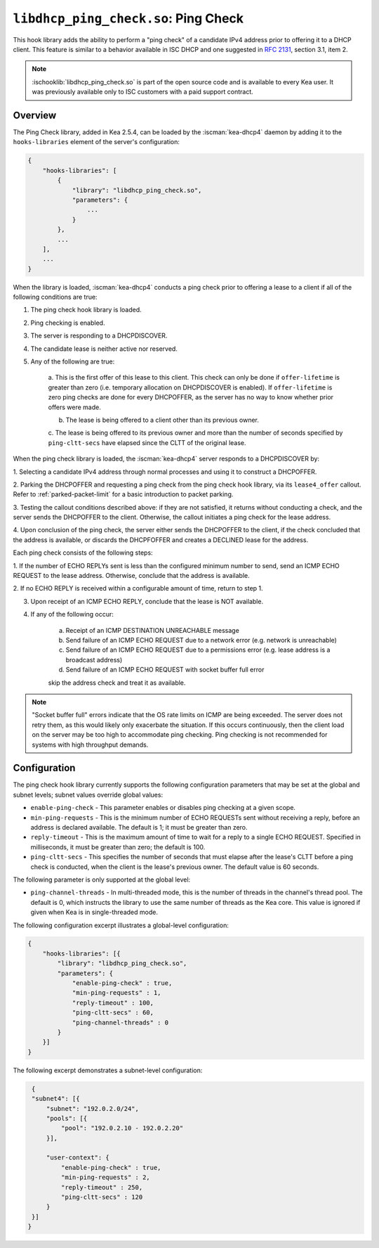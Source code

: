 .. ischooklib:: libdhcp_ping_check.so
.. _hooks-ping-check:

``libdhcp_ping_check.so``: Ping Check
=====================================

This hook library adds the ability to perform a "ping check" of a candidate
IPv4 address prior to offering it to a DHCP client. This feature is similar
to a behavior available in ISC DHCP and one suggested in `RFC
2131 <https://tools.ietf.org/html/rfc2131>`__, section 3.1, item 2.

.. note::

    :ischooklib:`libdhcp_ping_check.so` is part of the open source code and is
    available to every Kea user.
    It was previously available only to ISC customers with a paid support contract.

Overview
~~~~~~~~

The Ping Check library, added in Kea 2.5.4, can be loaded by the :iscman:`kea-dhcp4` daemon
by adding it to the ``hooks-libraries`` element of the server's configuration:

.. code-block:: javascript

    {
        "hooks-libraries": [
            {
                "library": "libdhcp_ping_check.so",
                "parameters": {
                    ...
                }
            },
            ...
        ],
        ...
    }

When the library is loaded, :iscman:`kea-dhcp4` conducts a ping check prior to
offering a lease to a client if all of the following conditions are true:

1. The ping check hook library is loaded.

2. Ping checking is enabled.

3. The server is responding to a DHCPDISCOVER.

4. The candidate lease is neither active nor reserved.

5. Any of the following are true:

    a. This is the first offer of this lease to this client. This check
    can only be done if ``offer-lifetime`` is greater than zero (i.e. temporary
    allocation on DHCPDISCOVER is enabled). If ``offer-lifetime`` is zero
    ping checks are done for every DHCPOFFER, as the server has no way to
    know whether prior offers were made.

    b. The lease is being offered to a client other than its previous owner.

    c. The lease is being offered to its previous owner and more than the
    number of seconds specified by ``ping-cltt-secs`` have elapsed since the
    CLTT of the original lease.

When the ping check library is loaded, the :iscman:`kea-dhcp4` server
responds to a DHCPDISCOVER by:

1. Selecting a candidate IPv4 address through normal processes and using it to
construct a DHCPOFFER.

2. Parking the DHCPOFFER and requesting a ping check from the ping check hook
library, via its ``lease4_offer`` callout. Refer to :ref:`parked-packet-limit` for
a basic introduction to packet parking.

3. Testing the callout conditions described above: if they are not
satisfied, it returns without conducting a check, and the server
sends the DHCPOFFER to the client. Otherwise, the callout
initiates a ping check for the lease address.

4. Upon conclusion of the ping check, the server either sends the DHCPOFFER
to the client, if the check concluded that the address is available, or discards
the DHCPFOFFER and creates a DECLINED lease for the address.

Each ping check consists of the following steps:

1. If the number of ECHO REPLYs sent is less than the configured
minimum number to send, send an ICMP ECHO REQUEST to the lease address.
Otherwise, conclude that the address is available.

2. If no ECHO REPLY is received within a configurable amount of time,
return to step 1.

3. Upon receipt of an ICMP ECHO REPLY, conclude that the lease is NOT available.

4. If any of the following occur:

    a. Receipt of an ICMP DESTINATION UNREACHABLE message
    b. Send failure of an ICMP ECHO REQUEST due to a network error (e.g. network is unreachable)
    c. Send failure of an ICMP ECHO REQUEST due to a permissions error (e.g. lease address is a broadcast address)
    d. Send failure of an ICMP ECHO REQUEST with socket buffer full error

    skip the address check and treat it as available.

.. note::

    "Socket buffer full" errors indicate that the OS rate limits on ICMP are
    being exceeded. The server does not retry them, as this would likely only
    exacerbate the situation. If this occurs continuously, then the client load
    on the server may be too high to accommodate ping checking. Ping checking is
    not recommended for systems with high throughput demands.

Configuration
~~~~~~~~~~~~~

The ping check hook library currently supports the following configuration parameters
that may be set at the global and subnet levels; subnet values override global values:

- ``enable-ping-check`` - This parameter enables or disables ping checking at a given scope.

- ``min-ping-requests`` - This is the minimum number of ECHO REQUESTs sent without receiving a reply, before an address is declared available. The default is 1; it must be greater than zero.

- ``reply-timeout`` - This is the maximum amount of time to wait for a reply to a single ECHO REQUEST. Specified in milliseconds, it must be greater than zero; the default is 100.

- ``ping-cltt-secs`` - This specifies the number of seconds that must elapse after the lease's CLTT before a ping check is conducted, when the client is the lease's previous owner. The default value is 60 seconds.

The following parameter is only supported at the global level:

- ``ping-channel-threads`` - In multi-threaded mode, this is the number of threads in the channel's thread pool. The default is 0, which instructs the library to use the same number of threads as the Kea core. This value is ignored if given when Kea is in single-threaded mode.

The following configuration excerpt illustrates a global-level configuration:

.. code-block:: javascript

    {
        "hooks-libraries": [{
            "library": "libdhcp_ping_check.so",
            "parameters": {
                "enable-ping-check" : true,
                "min-ping-requests" : 1,
                "reply-timeout" : 100,
                "ping-cltt-secs" : 60,
                "ping-channel-threads" : 0
            }
        }]
    }

The following excerpt demonstrates a subnet-level configuration:

.. code-block:: javascript

    {
    "subnet4": [{
        "subnet": "192.0.2.0/24",
        "pools": [{
            "pool": "192.0.2.10 - 192.0.2.20"
        }],

        "user-context": {
            "enable-ping-check" : true,
            "min-ping-requests" : 2,
            "reply-timeout" : 250,
            "ping-cltt-secs" : 120
        }
    }]
   }
